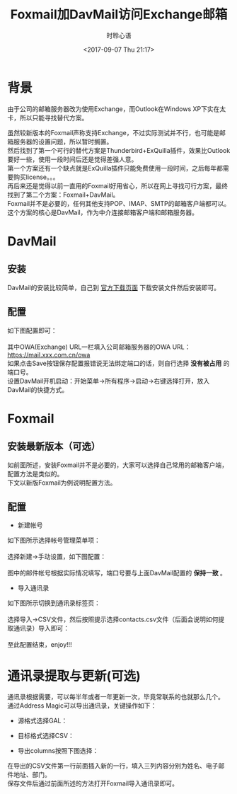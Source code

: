 # -*- coding: utf-8 -*-
#+TITLE:Foxmail加DavMail访问Exchange邮箱
#+AUTHOR:时聆心语
#+DATE:<2017-09-07 Thu 21:17>
#+UPDATED_AT:<2017-09-07 Thu 21:17>
#+TAGS: Foxmail DavMail Exchange

* 背景
由于公司的邮箱服务器改为使用Exchange，而Outlook在Windows XP下实在太卡，所以只能寻找替代方案。

虽然较新版本的Foxmail声称支持Exchange，不过实际测试并不行，也可能是邮箱服务器的设置问题，所以暂时搁置。\\
然后找到了第一个可行的替代方案是Thunderbird+ExQuilla插件，效果比Outlook要好一些，使用一段时间后还是觉得差强人意。\\
第一个方案还有一个缺点就是ExQuilla插件只能免费使用一段时间，之后每年都需要购买license。。。\\
再后来还是觉得以前一直用的Foxmail好用省心，所以在网上寻找可行方案，最终找到了第二个方案：Foxmail+DavMail。\\
Foxmail并不是必要的，任何其他支持POP、IMAP、SMTP的邮箱客户端都可以。这个方案的核心是DavMail，作为中介连接邮箱客户端和邮箱服务器。

* DavMail 
** 安装
DavMail的安装比较简单，自己到 [[http://davmail.sourceforge.net/download.html][官方下载页面]] 下载安装文件然后安装即可。

** 配置
如下图配置即可： \\
[[./../assets/images/170907_DavMailCfg.png]] \\
其中OWA(Exchange) URL一栏填入公司邮箱服务器的OWA URL： https://mail.xxx.com.cn/owa \\
如果点击Save按钮保存配置报错说无法绑定端口的话，则自行选择 *没有被占用* 的端口号。 \\
设置DavMail开机启动：开始菜单->所有程序->启动->右键选择打开，放入DavMail的快捷方式。

* Foxmail
** 安装最新版本（可选）
如前面所述，安装Foxmail并不是必要的，大家可以选择自己常用的邮箱客户端，配置方法是类似的。\\
下文以新版Foxmail为例说明配置方法。

** 配置
  - 新建帐号
如下图所示选择帐号管理菜单项： \\
[[./../assets/images/170907_FoxmailCfg_menu.png]] \\
选择新建->手动设置，如下图配置： \\
[[./../assets/images/170907_FoxmailCfg_account.png]]  \\
图中的邮件帐号根据实际情况填写，端口号要与上面DavMail配置的 *保持一致* 。

  - 导入通讯录
如下图所示切换到通讯录标签页： \\
[[./../assets/images/170907_FoxmailCfg_tab.png]]  \\
选择导入->CSV文件，然后按照提示选择contacts.csv文件（后面会说明如何提取通讯录）导入即可： \\
[[./../assets/images/170907_FoxmailCfg_contacts.png]]  \\
至此配置结束，enjoy!!!

* 通讯录提取与更新(可选)
通讯录根据需要，可以每半年或者一年更新一次，毕竟常联系的也就那么几个。 \\
通过Address Magic可以导出通讯录，关键操作如下：

  - 源格式选择GAL： \\
    [[./../assets/images/170907_AddrMagic_src.png]] 

  - 目标格式选择CSV： \\
    [[./../assets/images/170907_AddrMagic_dst.png]]

  - 导出columns按照下图选择： \\
    [[./../assets/images/170907_AddrMagic_col.png]]

在导出的CSV文件第一行前面插入新的一行，填入三列内容分别为姓名、电子邮件地址、部门。 \\
保存文件后通过前面所述的方法打开Foxmail导入通讯录即可。
